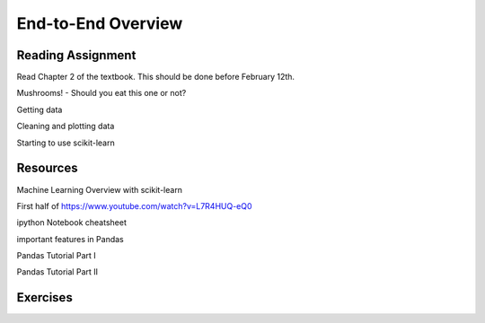 End-to-End Overview
---------------------

Reading Assignment
+++++++++++++++++++

Read Chapter 2 of the textbook. This should be done before February 12th.

Mushrooms! - Should you eat this one or not?

Getting data

Cleaning and plotting data

Starting to use scikit-learn

Resources
++++++++++

Machine Learning Overview with scikit-learn

First half of https://www.youtube.com/watch?v=L7R4HUQ-eQ0

ipython Notebook cheatsheet

important features in Pandas

Pandas Tutorial Part I

Pandas Tutorial Part II

Exercises
++++++++++++
